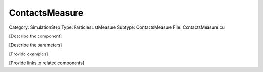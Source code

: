 ContactsMeasure
----------------

Category: SimulationStep
Type: ParticlesListMeasure
Subtype: ContactsMeasure
File: ContactsMeasure.cu

[Describe the component]

[Describe the parameters]

[Provide examples]

[Provide links to related components]